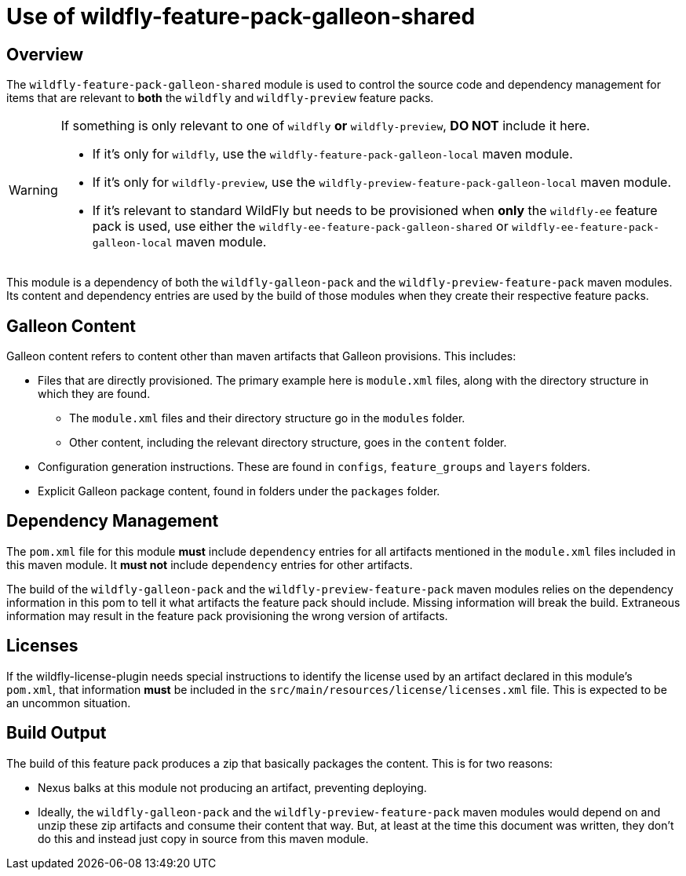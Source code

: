 = Use of wildfly-feature-pack-galleon-shared
:icons: font
:source-highlighter: coderay

ifdef::env-github[]
:tip-caption: :bulb:
:note-caption: :information_source:
:important-caption: :heavy_exclamation_mark:
:caution-caption: :fire:
:warning-caption: :warning:
endif::[]

== Overview

The `wildfly-feature-pack-galleon-shared` module is used to control the source code and dependency management for items that
are relevant to *both* the `wildfly` and `wildfly-preview` feature
packs.

[WARNING]
====
If something is only relevant to one of `wildfly` *or* `wildfly-preview`, *DO NOT* include it here.

* If it's only for `wildfly`, use the `wildfly-feature-pack-galleon-local` maven module.
* If it's only for `wildfly-preview`, use the `wildfly-preview-feature-pack-galleon-local` maven module.
* If it's relevant to standard WildFly but needs to be provisioned when *only* the `wildfly-ee` feature pack is used, use either the `wildfly-ee-feature-pack-galleon-shared` or `wildfly-ee-feature-pack-galleon-local` maven module.
====

This module is a dependency of both the `wildfly-galleon-pack` and the `wildfly-preview-feature-pack` maven modules. Its content and dependency entries are used by the build of those modules when they create their respective feature packs.

== Galleon Content

Galleon content refers to content other than maven artifacts that Galleon provisions. This includes:

* Files that are directly provisioned. The primary example here is `module.xml` files, along with the directory structure in which they are found.
** The `module.xml` files and their directory structure go in the `modules` folder.
** Other content, including the relevant directory structure, goes in the `content` folder.
* Configuration generation instructions. These are found in `configs`, `feature_groups` and `layers` folders.
* Explicit Galleon package content, found in folders under the `packages` folder.

== Dependency Management

The `pom.xml` file for this module *must* include `dependency` entries for all artifacts mentioned in the `module.xml` files included in this maven module. It *must not* include `dependency` entries for other artifacts.

The build of the `wildfly-galleon-pack` and the `wildfly-preview-feature-pack` maven modules relies on the dependency information in this pom to tell it what artifacts the feature pack should include.  Missing information will break the build. Extraneous information may result in the feature pack provisioning the wrong version of artifacts.

== Licenses

If the wildfly-license-plugin needs special instructions to identify the license used by an artifact declared in this module's `pom.xml`, that information *must* be included in the `src/main/resources/license/licenses.xml` file. This is expected to be an uncommon situation.

== Build Output

The build of this feature pack produces a zip that basically packages the content. This is for two reasons:

* Nexus balks at this module not producing an artifact, preventing deploying.
* Ideally, the `wildfly-galleon-pack` and the `wildfly-preview-feature-pack` maven modules would depend on and unzip these zip artifacts and consume their content that way. But, at least at the time this document was written, they don't do this and instead just copy in source from this maven module.